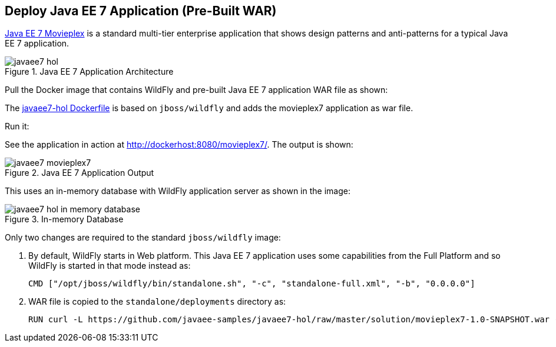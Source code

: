 [[JavaEE7_PreBuilt_WAR]]
## Deploy Java EE 7 Application (Pre-Built WAR)

https://github.com/javaee-samples/javaee7-hol[Java EE 7 Movieplex] is a standard multi-tier enterprise application that shows design patterns and anti-patterns for a typical Java EE 7 application.

.Java EE 7 Application Architecture
image::chapters/images/javaee7-hol.png[]

Pull the Docker image that contains WildFly and pre-built Java EE 7 application WAR file as shown:

[source, text]
----
ifdef::classroom[docker pull classroom.example.com:5000/javaee7-hol]
ifdef::public[docker pull arugupta/javaee7-hol]
----

The https://github.com/arun-gupta/docker-images/blob/master/javaee7-hol/Dockerfile[javaee7-hol Dockerfile] is based on `jboss/wildfly` and adds the movieplex7 application as war file.

Run it:

[source, text]
----
ifdef::classroom[docker run -it -p 8080:8080 classroom.example.com:5000/javaee7-hol]
ifdef::public[docker run -it -p 8080:8080 arungupta/javaee7-hol]
----

See the application in action at http://dockerhost:8080/movieplex7/. The output is shown:

.Java EE 7 Application Output
image::chapters/images/javaee7-movieplex7.png[]

This uses an in-memory database with WildFly application server as shown in the image:

.In-memory Database
image::chapters/images/javaee7-hol-in-memory-database.png[]

Only two changes are required to the standard `jboss/wildfly` image:

. By default, WildFly starts in Web platform. This Java EE 7 application uses some capabilities from the Full Platform and so WildFly is started in that mode instead as:
+
[source, text]
----
CMD ["/opt/jboss/wildfly/bin/standalone.sh", "-c", "standalone-full.xml", "-b", "0.0.0.0"]
----
+
. WAR file is copied to the `standalone/deployments` directory as:
+
[source, text]
----
RUN curl -L https://github.com/javaee-samples/javaee7-hol/raw/master/solution/movieplex7-1.0-SNAPSHOT.war -o /opt/jboss/wildfly/standalone/deployments/movieplex7-1.0-SNAPSHOT.war
----
